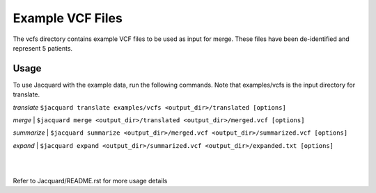 =================
Example VCF Files
=================
The vcfs directory contains example VCF files to be used as input for merge.
These files have been de-identified and represent 5 patients.

Usage
=====

To use Jacquard with the example data, run the following commands. Note that
examples/vcfs is the input directory for translate.

*translate*
``$jacquard translate examples/vcfs <output_dir>/translated [options]``

*merge*
|
``$jacquard merge <output_dir>/translated <output_dir>/merged.vcf [options]``

*summarize*
|
``$jacquard summarize <output_dir>/merged.vcf <output_dir>/summarized.vcf [options]``

*expand*
|
``$jacquard expand <output_dir>/summarized.vcf <output_dir>/expanded.txt [options]``

|
|
Refer to Jacquard/README.rst for more usage details